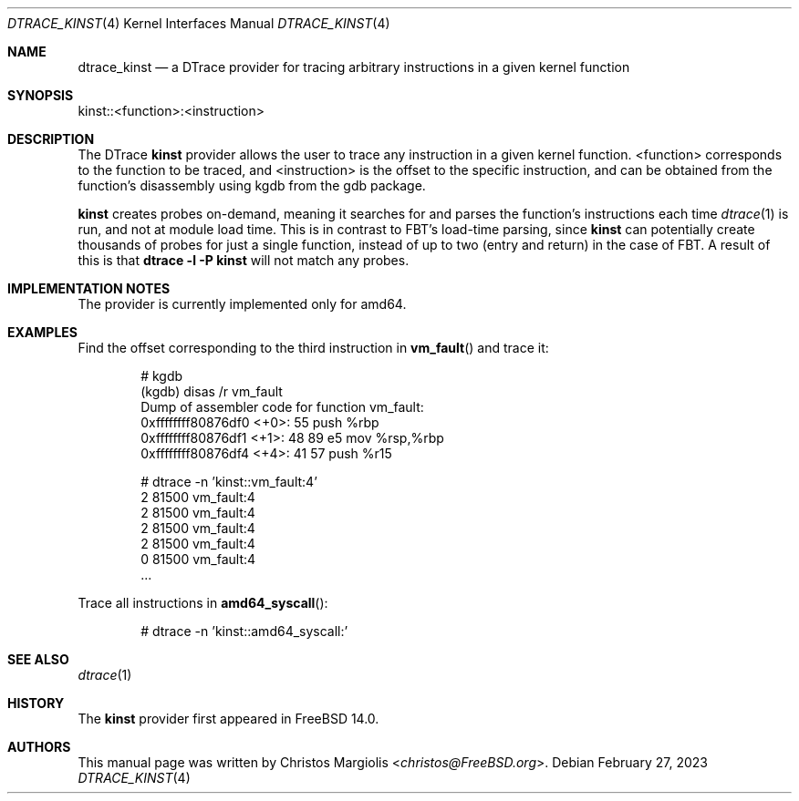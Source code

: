 .\" Copyright (c) 2022 Christos Margiolis <christos@FreeBSD.org>
.\" All rights reserved.
.\"
.\" Redistribution and use in source and binary forms, with or without
.\" modification, are permitted provided that the following conditions
.\" are met:
.\" 1. Redistributions of source code must retain the above copyright
.\"    notice, this list of conditions and the following disclaimer.
.\" 2. Redistributions in binary form must reproduce the above copyright
.\"    notice, this list of conditions and the following disclaimer in the
.\"    documentation and/or other materials provided with the distribution.
.\"
.\" THIS SOFTWARE IS PROVIDED BY THE AUTHOR AND CONTRIBUTORS ``AS IS'' AND
.\" ANY EXPRESS OR IMPLIED WARRANTIES, INCLUDING, BUT NOT LIMITED TO, THE
.\" IMPLIED WARRANTIES OF MERCHANTABILITY AND FITNESS FOR A PARTICULAR PURPOSE
.\" ARE DISCLAIMED.  IN NO EVENT SHALL THE AUTHOR OR CONTRIBUTORS BE LIABLE
.\" FOR ANY DIRECT, INDIRECT, INCIDENTAL, SPECIAL, EXEMPLARY, OR CONSEQUENTIAL
.\" DAMAGES (INCLUDING, BUT NOT LIMITED TO, PROCUREMENT OF SUBSTITUTE GOODS
.\" OR SERVICES; LOSS OF USE, DATA, OR PROFITS; OR BUSINESS INTERRUPTION)
.\" HOWEVER CAUSED AND ON ANY THEORY OF LIABILITY, WHETHER IN CONTRACT, STRICT
.\" LIABILITY, OR TORT (INCLUDING NEGLIGENCE OR OTHERWISE) ARISING IN ANY WAY
.\" OUT OF THE USE OF THIS SOFTWARE, EVEN IF ADVISED OF THE POSSIBILITY OF
.\" SUCH DAMAGE.
.\"
.\" $FreeBSD$
.\"
.Dd February 27, 2023
.Dt DTRACE_KINST 4
.Os
.Sh NAME
.Nm dtrace_kinst
.Nd a DTrace provider for tracing arbitrary instructions in a given kernel function
.Sh SYNOPSIS
kinst::<function>:<instruction>
.Sh DESCRIPTION
The DTrace
.Nm kinst
provider allows the user to trace any instruction in a given kernel function.
<function> corresponds to the function to be traced, and <instruction> is the
offset to the specific instruction, and can be obtained from the function's
disassembly using kgdb from the gdb package.
.Pp
.Nm kinst
creates probes on-demand, meaning it searches for and parses the function's
instructions each time
.Xr dtrace 1
is run, and not at module load time.
This is in contrast to FBT's load-time parsing, since
.Nm kinst
can potentially create thousands of probes for just a single function, instead
of up to two (entry and return) in the case of FBT.
A result of this is that
.Cm dtrace -l -P kinst
will not match any probes.
.Sh IMPLEMENTATION NOTES
The provider is currently implemented only for amd64.
.Sh EXAMPLES
Find the offset corresponding to the third instruction in
.Fn vm_fault
and trace it:
.Bd -literal -offset indent
# kgdb
(kgdb) disas /r vm_fault
Dump of assembler code for function vm_fault:
   0xffffffff80876df0 <+0>:     55      push   %rbp
   0xffffffff80876df1 <+1>:     48 89 e5        mov    %rsp,%rbp
   0xffffffff80876df4 <+4>:     41 57   push   %r15

# dtrace -n 'kinst::vm_fault:4'
  2  81500                       vm_fault:4
  2  81500                       vm_fault:4
  2  81500                       vm_fault:4
  2  81500                       vm_fault:4
  0  81500                       vm_fault:4
  ...
.Ed
.Pp
Trace all instructions in
.Fn amd64_syscall :
.Bd -literal -offset indent
# dtrace -n 'kinst::amd64_syscall:'
.Ed
.Sh SEE ALSO
.Xr dtrace 1
.Sh HISTORY
The
.Nm kinst
provider first appeared in
.Fx
14.0.
.Sh AUTHORS
This manual page was written by
.An Christos Margiolis Aq Mt christos@FreeBSD.org .
